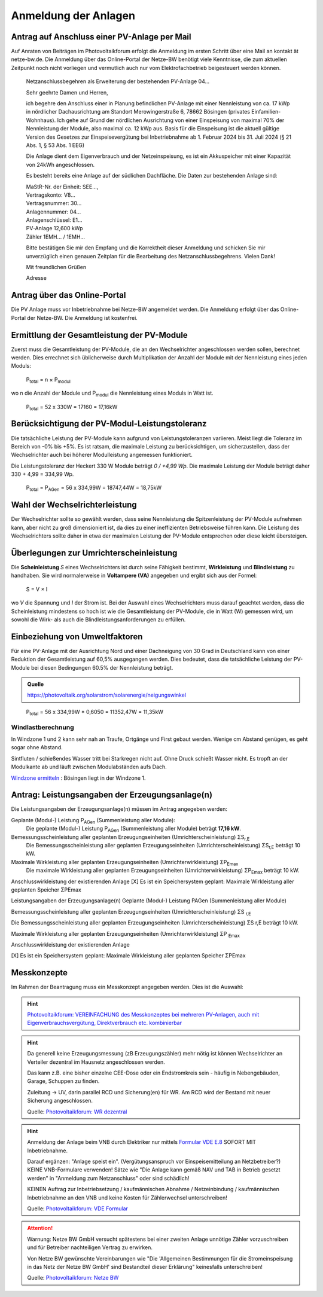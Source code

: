 ######################
Anmeldung der Anlagen
######################


Antrag auf Anschluss einer PV-Anlage per Mail
=============================================

Auf Anraten von Beiträgen im Photovoltaikforum erfolgt die Anmeldung im ersten Schritt über eine Mail an kontakt ät netze-bw.de. Die Anmeldung über das Online-Portal der Netze-BW benötigt viele Kenntnisse, die zum aktuellen Zeitpunkt noch nicht vorliegen und vermutlich auch nur vom Elektrofachbetrieb beigesteuert werden können.

.. epigraph::

	Netzanschlussbegehren als Erweiterung der bestehenden PV-Anlage 04...

	Sehr geehrte Damen und Herren,

	ich begehre den Anschluss einer in Planung befindlichen PV-Anlage mit einer Nennleistung von ca. 17 kWp in nördlicher Dachausrichtung am Standort Merowingerstraße 6, 78662 Bösingen (privates Einfamilien-Wohnhaus). Ich gehe auf Grund der nördlichen Ausrichtung von einer Einspeisung von maximal 70% der Nennleistung der Module, also maximal ca. 12 kWp aus. Basis für die Einspeisung ist die aktuell gültige Version des Gesetzes zur Einspeisevergütung bei Inbetriebnahme ab 1. Februar 2024 bis 31. Juli 2024 (§ 21 Abs. 1, § 53 Abs. 1 EEG)

	Die Anlage dient dem Eigenverbrauch und der Netzeinspeisung, es ist ein Akkuspeicher mit einer Kapazität von 24kWh angeschlossen.

	Es besteht bereits eine Anlage auf der südlichen Dachfläche. Die Daten zur bestehenden  Anlage sind:

	| MaStR-Nr. der Einheit: SEE...,
	| Vertragskonto: V8...
	| Vertragsnummer: 30...
	| Anlagennummer: 04...
	| Anlagenschlüssel: E1...
	| PV-Anlage 12,600 kWp
	| Zähler 1EMH... / 1EMH...

	Bitte bestätigen Sie mir den Empfang und die Korrektheit dieser Anmeldung und schicken Sie mir unverzüglich einen genauen Zeitplan für die Bearbeitung des Netzanschlussbegehrens. Vielen Dank!

	Mit freundlichen Grüßen

	Adresse

Antrag über das Online-Portal
=============================

Die PV Anlage muss vor Inbetriebnahme bei Netze-BW angemeldet werden. Die Anmeldung erfolgt über das Online-Portal der Netze-BW. Die Anmeldung ist kostenfrei.

.. figure:: images/netze-bw-antrag-01.png

Ermittlung der Gesamtleistung der PV-Module
===========================================

Zuerst muss die Gesamtleistung der PV-Module, die an den Wechselrichter angeschlossen werden sollen, berechnet werden. Dies errechnet sich üblicherweise durch Multiplikation der Anzahl der Module mit der Nennleistung eines jeden Moduls:

.. epigraph::

	P\ :sub:`total` = n × P\ :sub:`modul`

wo n die Anzahl der Module und P\ :sub:`modul` die Nennleistung eines Moduls in Watt ist.

.. epigraph::

	P\ :sub:`total` = 52 x 330W = 17160 = 17,16kW


Berücksichtigung der PV-Modul-Leistungstoleranz
===============================================

Die tatsächliche Leistung der PV-Module kann aufgrund von Leistungstoleranzen variieren. Meist liegt die Toleranz im Bereich von -0% bis +5%. Es ist ratsam, die maximale Leistung zu berücksichtigen, um sicherzustellen, dass der Wechselrichter auch bei höherer Modulleistung angemessen funktioniert.

Die Leistungstoleranz der Heckert 330 W Module beträgt `0 / +4,99 Wp`. Die maximale Leistung der Module beträgt daher 330 + 4,99 = 334,99 Wp.

.. epigraph::

	P\ :sub:`total` = P\ :sub:`AGen` = 56 x 334,99W = 18747,44W = 18,75kW


Wahl der Wechselrichterleistung
===============================

Der Wechselrichter sollte so gewählt werden, dass seine Nennleistung die Spitzenleistung der PV-Module aufnehmen kann, aber nicht zu groß dimensioniert ist, da dies zu einer ineffizienten Betriebsweise führen kann. Die Leistung des Wechselrichters sollte daher in etwa der maximalen Leistung der PV-Module entsprechen oder diese leicht übersteigen.



Überlegungen zur Umrichterscheinleistung
========================================

Die **Scheinleistung** `S` eines Wechselrichters ist durch seine Fähigkeit bestimmt, **Wirkleistung** und **Blindleistung** zu handhaben. Sie wird normalerweise in **Voltampere (VA)** angegeben und ergibt sich aus der Formel:

.. epigraph::

	S = V × I

wo `V` die Spannung und `I` der Strom ist. Bei der Auswahl eines Wechselrichters muss darauf geachtet werden, dass die Scheinleistung mindestens so hoch ist wie die Gesamtleistung der PV-Module, die in Watt (W) gemessen wird, um sowohl die Wirk- als auch die Blindleistungsanforderungen zu erfüllen.


Einbeziehung von Umweltfaktoren
===============================

Für eine PV-Anlage mit der Ausrichtung Nord und einer Dachneigung von 30 Grad in Deutschland kann von einer Reduktion der Gesamtleistung auf 60,5% ausgegangen werden. Dies bedeutet, dass die tatsächliche Leistung der PV-Module bei diesen Bedingungen 60.5% der Nennleistung beträgt.

.. admonition:: Quelle

	https://photovoltaik.org/solarstrom/solarenergie/neigungswinkel

.. epigraph::

	P\ :sub:`total` = 56 x 334,99W * 0,6050 = 11352,47W = 11,35kW

Windlastberechnung
------------------


In Windzone 1 und 2 kann sehr nah an Traufe, Ortgänge und First gebaut werden. Wenige cm Abstand genügen, es geht sogar ohne Abstand.

Sintfluten / schießendes Wasser tritt bei Starkregen nicht auf. Ohne Druck schießt Wasser nicht. Es tropft an der Modulkante ab und läuft zwischen Modulabständen aufs Dach.

`Windzone ermitteln <https://www.dehn.de/de/produkte/blitzschutz-erdung/windzone>`_ : Bösingen liegt in der Windzone 1.


Antrag: Leistungsangaben der Erzeugungsanlage(n)
================================================

Die Leistungsangaben der Erzeugungsanlage(n) müssen im Antrag angegeben werden:

Geplante (Modul-) Leistung P\ :sub:`AGen` (Summenleistung aller Module):
	Die geplante (Modul-) Leistung P\ :sub:`AGen` (Summenleistung aller Module) beträgt **17,16 kW**.

Bemessungsscheinleistung aller geplanten Erzeugungseinheiten (Umrichterscheinleistung) ΣS\ :sub:`r,E`
	Die Bemessungsscheinleistung aller geplanten Erzeugungseinheiten (Umrichterscheinleistung) ΣS\ :sub:`r,E` beträgt 10 kW.

Maximale Wirkleistung aller geplanten Erzeugungseinheiten (Umrichterwirkleistung) ΣP\ :sub:`Emax`
	Die maximale Wirkleistung aller geplanten Erzeugungseinheiten (Umrichterwirkleistung) ΣP\ :sub:`Emax` beträgt 10 kW.


Anschlusswirkleistung der existierenden Anlage
[X] Es ist ein Speichersystem geplant:
Maximale Wirkleistung aller geplanten Speicher ΣPEmax




Leistungsangaben der Erzeugungsanlage(n)
Geplante (Modul-) Leistung PAGen (Summenleistung aller Module)


Bemessungsscheinleistung aller geplanten Erzeugungseinheiten (Umrichterscheinleistung) ΣS :sub:`r,E`

Die Bemessungsscheinleistung aller geplanten Erzeugungseinheiten (Umrichterscheinleistung) ΣS r,E beträgt 10 kW.

Maximale Wirkleistung aller geplanten Erzeugungseinheiten (Umrichterwirkleistung) ΣP :sub:`Emax`


Anschlusswirkleistung der existierenden Anlage


[X] Es ist ein Speichersystem geplant:
Maximale Wirkleistung aller geplanten Speicher ΣPEmax


Messkonzepte
=============


Im Rahmen der Beantragung muss ein Messkonzept angegeben werden. Dies ist die Auswahl:

.. figure:: images/messkonzept-1-6-0.png

.. figure:: images/messkonzept-1-6-1.png

.. figure:: images/messkonzept-13-17.png

.. figure:: images/messkonzept-7-11-und-40-0.png

.. figure:: images/messkonzept-7-11-und-40-1.png

.. figure:: images/messkonzept-speicher-0.png

.. figure:: images/messkonzept-speicher-1.png

.. hint::

	`Photovoltaikforum: VEREINFACHUNG des Messkonzeptes bei mehreren PV-Anlagen, auch mit Eigenverbrauchsvergütung, Direktverbrauch etc. kombinierbar <https://www.photovoltaikforum.com/thread/95564-unterschied-messkonzept-7-1-7-2/?postID=1513946#post1513946>`_

.. hint::

	Da generell keine Erzeugungsmessung (zB Erzeugungszähler) mehr nötig ist können Wechselrichter an Verteiler dezentral im Hausnetz angeschlossen werden.

	Das kann z.B. eine bisher einzelne CEE-Dose oder ein Endstromkreis sein - häufig in Nebengebäuden, Garage, Schuppen zu finden.

	Zuleitung -> UV, darin parallel RCD und Sicherung(en) für WR. Am RCD wird der Bestand mit neuer Sicherung angeschlossen.

	Quelle: `Photovoltaikforum: WR dezentral <https://www.photovoltaikforum.com/wissen/entry/2-faq-wertvolle-informationen-zu-pv-anlagengr%C3%B6%C3%9Fe-stromspeicher-wirtschaftlichkeit/#25c7c7c0-beispiel-f%C3%BCr-46-module-%C3%A0-400-wp>`_


.. hint::

	Anmeldung der Anlage beim VNB durch Elektriker nur mittels `Formular VDE E.8 <https://www.vde.com/resource/blob/1785304/b8f1b3ae3d7abfc10dffe0adb38aad7e/vde-ar-n-4105-formulare-anhang-e-data.pdf>`_ SOFORT MIT Inbetriebnahme.

	Darauf ergänzen: "Anlage speist ein". (Vergütungsanspruch vor Einspeisemitteilung an Netzbetreiber?) KEINE VNB-Formulare verwenden! Sätze wie "Die Anlage kann gemäß NAV und TAB in Betrieb gesetzt werden" in "Anmeldung zum Netzanschluss" oder sind schädlich!

	KEINEN Auftrag zur Inbetriebsetzung / kaufmännischen Abnahme / Netzeinbindung / kaufmännischen Inbetriebnahme an den VNB und keine Kosten für Zählerwechsel unterschreiben!

	Quelle: `Photovoltaikforum: VDE Formular <https://www.photovoltaikforum.com/wissen/entry/2-faq-wertvolle-informationen-zu-pv-anlagengr%C3%B6%C3%9Fe-stromspeicher-wirtschaftlichkeit/>`_


.. attention::

	Warnung: Netze BW GmbH versucht spätestens bei einer zweiten Anlage unnötige Zähler vorzuschreiben und für Betreiber nachteiligen Vertrag zu erwirken.

	Von Netze BW gewünschte Vereinbarungen wie "Die 'Allgemeinen Bestimmungen für die Stromeinspeisung in das Netz der Netze BW GmbH' sind Bestandteil dieser Erklärung" keinesfalls unterschreiben!

	Quelle: `Photovoltaikforum: Netze BW <https://www.photovoltaikforum.com/wissen/entry/2-faq-wertvolle-informationen-zu-pv-anlagengr%C3%B6%C3%9Fe-stromspeicher-wirtschaftlichkeit/#25c7c7c0-beispiel-f%C3%BCr-46-module-%C3%A0-400-wp>`_

.. seealso::

	* `Photovoltaikforum FAQ <https://www.photovoltaikforum.com/wissen/entry/2-faq-wertvolle-informationen-zu-pv-anlagengr%C3%B6%C3%9Fe-stromspeicher-wirtschaftlichkeit/>`_
	* `Bundesnetzagentur EEG-Förderung <https://www.bundesnetzagentur.de/DE/Fachthemen/ElektrizitaetundGas/ErneuerbareEnergien/EEG_Foerderung/start.html>`_
	* `Clearingstelle EEG <https://www.clearingstelle-eeg-kwkg.de/haeufige-rechtsfrage/68>`_

